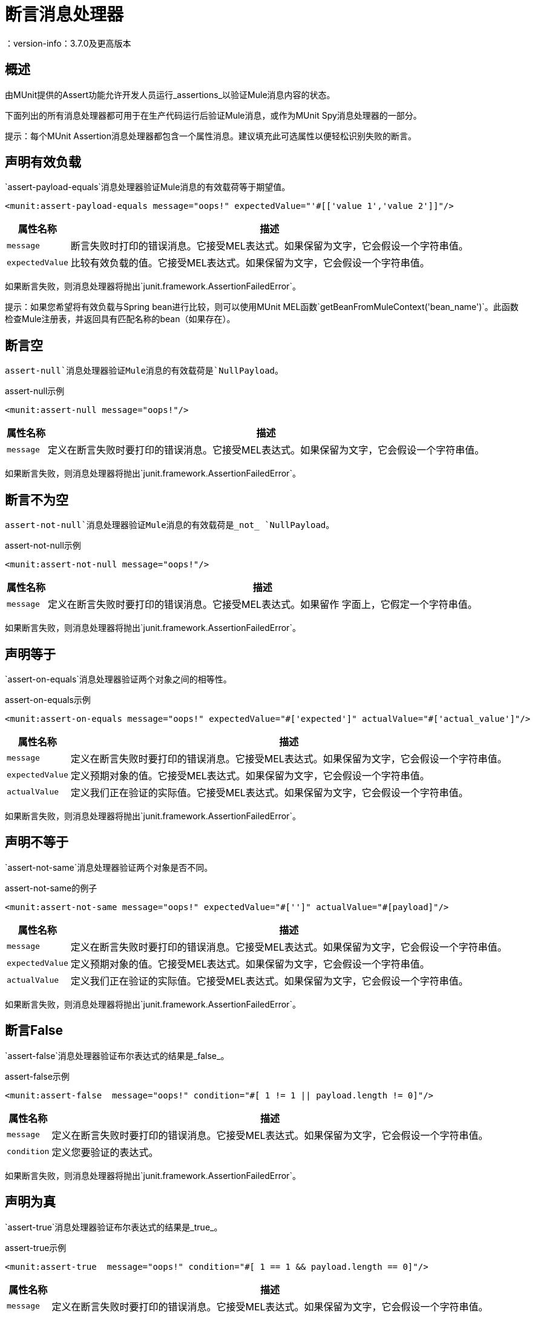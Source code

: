 = 断言消息处理器
：version-info：3.7.0及更高版本
:keywords: mule, esb, tests, qa, quality assurance, verify, functional testing, unit testing, stress testing

== 概述

由MUnit提供的Assert功能允许开发人员运行_assertions_以验证Mule消息内容的状态。

下面列出的所有消息处理器都可用于在生产代码运行后验证Mule消息，或作为MUnit Spy消息处理器的一部分。

提示：每个MUnit Assertion消息处理器都包含一个属性消息。建议填充此可选属性以便轻松识别失败的断言。

== 声明有效负载

`assert-payload-equals`消息处理器验证Mule消息的有效载荷等于期望值。

[source,xml,linenums]
----
<munit:assert-payload-equals message="oops!" expectedValue="'#[['value 1','value 2']]"/>
----

[%header%autowidth.spread]
|===
|属性名称 |描述

| `message`
|断言失败时打印的错误消息。它接受MEL表达式。如果保留为文字，它会假设一个字符串值。

| `expectedValue`
|比较有效负载的值。它接受MEL表达式。如果保留为文字，它会假设一个字符串值。

|===

如果断言失败，则消息处理器将抛出`junit.framework.AssertionFailedError`。

提示：如果您希望将有效负载与Spring bean进行比较，则可以使用MUnit MEL函数`getBeanFromMuleContext('bean_name')`。此函数检查Mule注册表，并返回具有匹配名称的bean（如果存在）。


== 断言空

`assert-null`消息处理器验证Mule消息的有效载荷是`NullPayload`。

[source,xml,linenums]
.assert-null示例
----
<munit:assert-null message="oops!"/>
----

[%header%autowidth.spread]
|===
|属性名称 |描述

| `message`
|定义在断言失败时要打印的错误消息。它接受MEL表达式。如果保留为文字，它会假设一个字符串值。

|===

如果断言失败，则消息处理器将抛出`junit.framework.AssertionFailedError`。

== 断言不为空

`assert-not-null`消息处理器验证Mule消息的有效载荷是_not_ `NullPayload`。

[source,xml,linenums]
.assert-not-null示例
----
<munit:assert-not-null message="oops!"/>
----

[%header%autowidth.spread]
|===
|属性名称 |描述

| `message`
|定义在断言失败时要打印的错误消息。它接受MEL表达式。如果留作
字面上，它假定一个字符串值。

|===

如果断言失败，则消息处理器将抛出`junit.framework.AssertionFailedError`。

== 声明等于

`assert-on-equals`消息处理器验证两个对象之间的相等性。

[source,xml,linenums]
.assert-on-equals示例
----
<munit:assert-on-equals message="oops!" expectedValue="#['expected']" actualValue="#['actual_value']"/>
----

[%header%autowidth.spread]
|===
|属性名称 |描述

| `message`
|定义在断言失败时要打印的错误消息。它接受MEL表达式。如果保留为文字，它会假设一个字符串值。

| `expectedValue`
|定义预期对象的值。它接受MEL表达式。如果保留为文字，它会假设一个字符串值。

| `actualValue`
|定义我们正在验证的实际值。它接受MEL表达式。如果保留为文字，它会假设一个字符串值。

|===

如果断言失败，则消息处理器将抛出`junit.framework.AssertionFailedError`。

== 声明不等于

`assert-not-same`消息处理器验证两个对象是否不同。

[source,xml,linenums]
.assert-not-same的例子
----
<munit:assert-not-same message="oops!" expectedValue="#['']" actualValue="#[payload]"/>
----

[%header%autowidth.spread]
|===
|属性名称	|描述

| `message`
|定义在断言失败时要打印的错误消息。它接受MEL表达式。如果保留为文字，它会假设一个字符串值。

| `expectedValue`
|定义预期对象的值。它接受MEL表达式。如果保留为文字，它会假设一个字符串值。

| `actualValue`
|定义我们正在验证的实际值。它接受MEL表达式。如果保留为文字，它会假设一个字符串值。

|===

如果断言失败，则消息处理器将抛出`junit.framework.AssertionFailedError`。


== 断言False

`assert-false`消息处理器验证布尔表达式的结果是_false_。

[source,xml,linenums]
.assert-false示例
----
<munit:assert-false  message="oops!" condition="#[ 1 != 1 || payload.length != 0]"/>
----

[%header%autowidth.spread]
|===
|属性名称 |描述

| `message`
|定义在断言失败时要打印的错误消息。它接受MEL表达式。如果保留为文字，它会假设一个字符串值。

| `condition`
|定义您要验证的表达式。

|===

如果断言失败，则消息处理器将抛出`junit.framework.AssertionFailedError`。

== 声明为真

`assert-true`消息处理器验证布尔表达式的结果是_true_。

[source,xml,linenums]
.assert-true示例
----
<munit:assert-true  message="oops!" condition="#[ 1 == 1 && payload.length == 0]"/>
----

[%header%autowidth.spread]
|===
|属性名称 |描述

| `message`
|定义在断言失败时要打印的错误消息。它接受MEL表达式。如果保留为文字，它会假设一个字符串值。

| `condition`
|定义您要验证的表达式。

|===

如果断言失败，则消息处理器将抛出_junit.framework.AssertionFailedError_。


=== 单元实用MEL函数

您可以通过将其与MUnit实用MEL函数（一组帮助验证Mule消息状态的MEL表达式）结合使用，大大增强Assert True消息处理器的功能。

==== 消息属性查找器

这些函数通过名称验证某个消息属性的存在。它们在消息属性的值不相关的情况下特别有用，但您需要验证该属性是由您正在测试的流创建的。

[%header%autowidth.spread]
|===
|功能  |说明

| `messageHasproperty is foundInAnyScopeCalled(propertyName)`
|如果找到_any scope_中提供名称的属性，则返回true。

| `messageHasInboundproperty is foundCalled(propertyName)`
|如果找到具有所提供名称的_inbound_属性，则返回true。

| `messageHasOutboundproperty is foundCalled(propertyName)`
|如果找到具有所提供名称的_outbound_属性，则返回true。

| `messageHasSessionproperty is foundCalled(propertyName)`
|如果找到具有所提供名称的_session_属性，则返回true。

| `messageHasInvocationproperty is foundCalled(propertyName)`
|如果找到具有提供名称的_invocation_属性，则返回true。

| `messageHasInboundAttachmentCalled(property is foundName)`
|如果找到具有提供名称的_inbound attachment_属性，则返回true。

| `messageHasOutboundAttachmentCalled(property is foundName)`
|如果找到具有所提供名称的_outbound attachment_属性，则返回true。

|===

[source, xml, linenums]
单位匹配器 - 属性查找器示例
----
<munit:assert-true condition="#[messageHasPropertyInAnyScopeCalled('my_property')]"/>
<munit:assert-true condition="#[messageHasInvocationPropertyCalled('another_property')]"/>
----

==== 其他MEL函数

[%header%autowidth.spread]
|===
|功能  |说明

| `getBeanFromMuleContext('bean_name')`
|检查Mule注册表，并返回具有匹配名称的bean（如果存在）。

|===

== 故障
如果您想故意失败，请使用`fail`消息处理器，例如，以验证不应发生特定事件。

[source,xml,linenums]
。例子
----
<munit:fail message="This should not happen"/>
----

[%header%autowidth.spread]
|===
|属性名称 |描述

| `message`
|定义断言失败时打印的错误消息。它接受MEL表达式。如果保留为文字，它会假设一个字符串值。

|===

== 定义自定义断言

如果需要更具体的断言，MUnit允许您扩展断言消息处理器的库，并因此定义您自己的自定义断言。

=== 定义自定义断言实现

要实现自定义断言，您需要实现接口`org.mule.munit.MunitAssertion`。

[source,java,linenums]
。自定义示例
----
package your.package;

public class CustomAssertion implements MunitAssertion{
  @Override
  public MuleEvent execute(MuleEvent muleEvent) throws AssertionError {   //<1>
    if ( !muleEvent.getMessage().getPayload().equals("Hello World") ){    //<2>
      throw new AssertionError("Error the payload is incorrect");
    }

  return muleEvent;                                                       //<3>

  }
}
----
<1>实现接口`public MuleEvent execute(MuleEvent muleEvent) throws AssertionError`中的唯一方法。
<2>运行您的自定义逻辑，在这种情况下验证消息的有效负载是`Hello World`。
<3>如果验证通过，则返回相同的事件。

警告：小心执行自定义断言，因为修改消息负载或变量可能会影响测试中的后续断言。正常的MUnit断言保证这不会发生，除非指定。

=== 定义自定义断言消息处理器

在定义了自定义断言之后，使用`run-custom`消息处理器来运行它。 +
您需要将您的自定义断言定义为一个bean。


[tabs]
------
[tab,title="Studio Visual Editor"]
....
Navigate to the *Global Elements* tab from your test Suite, click *Create*, select *Bean* and configure your custom bean assertion.

[%header%autowidth.spread]
|===
|Attribute Name |Description

|`assertion-ref`
|Defines the custom assertion instance to run.

|===

....
[tab,title="XML or Standalone Editor"]
....
[source, xml, linenums]
----
<spring:beans>    //<1>
  <spring:bean class="your.package.CustomAssertion" name="customAssertion"/>
</spring:beans>
...
<munit:test name="testCustomAssertion" description="run custom assertion test">
    <munit:run-custom assertion-ref="customAssertion"/> //<2>
</munit:test>
----
<1> Define custom assertion bean.
<2> Run custom assertion using bean name.

[%header%autowidth.spread]
|===
|Attribute Name |Description

|`assertion-ref`
|Defines the custom assertion instance to run.

|===

....
------

警告：`run-custom`消息处理器在发生故障时不允许定义错误消息。这由自定义断言实现来处理。

使用Java代码定义断言== 

MUnit断言基于JUnit断言，因此没有新的Java API。

要在基于Java的MUnit Test中定义断言，只需要导入JUnit Assert库。 MUnit不提供Java断言库。


